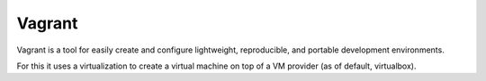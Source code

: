 =======
Vagrant
=======

Vagrant is a tool for easily create and configure lightweight, reproducible, and
portable development environments.

For this it uses a virtualization to create a virtual machine on top of a
VM provider (as of default, virtualbox).